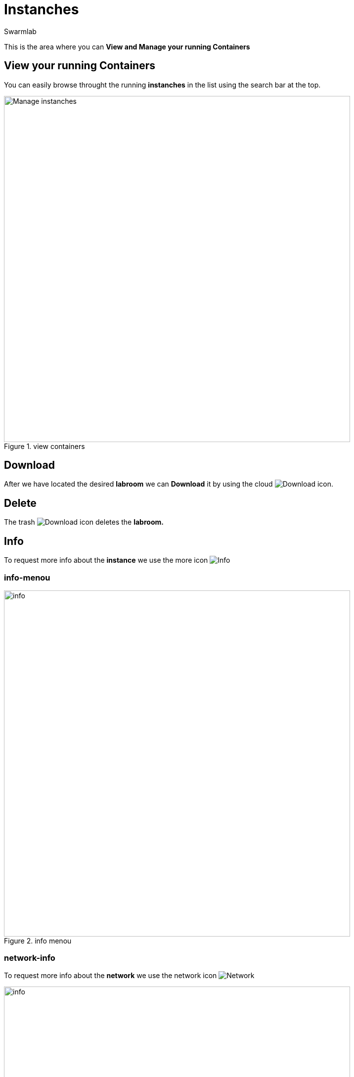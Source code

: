 = Instanches
Swarmlab
:idprefix:
:idseparator: -
:!example-caption:
:!table-caption:
:page-pagination:


This is the area where you can *View and Manage your running Containers*

== View your running Containers

You can easily browse throught the running *instanches* in the list using the search bar at the top.

.view containers
image::hybrid:manage-instanches.png[Manage instanches,700,float=center]

== Download

After we have located the desired *labroom* we can *Download* it by using the cloud 
image:hybrid:cloud_icon_down.png[Download] icon.

== Delete

The trash 
image:hybrid:trash_icon.png[Download]
icon  deletes the *labroom.*

== Info

To request more info about the *instance* we use the more icon
image:hybrid:more.png[Info]

=== info-menou

.info menou
image::hybrid:more-menou.png[info,700,float=center]

=== network-info

To request more info about the *network* we use the network icon
image:hybrid:more-network.png[Network]

.network info
image::hybrid:more-network-info.png[info,700,float=center]

=== Connect/Stop/Logs

image:hybrid:more-buttons.png[float=right]

* We can *connect* it by using the *connect* icon 
* We can *stop* it by using the *stop* icon
* We can *show* the log messages by using the *log* icon

=== Console

The *Console* window shows the log messages for the running instanche 

.console
image::hybrid:console.png[Console,700,float=center]

